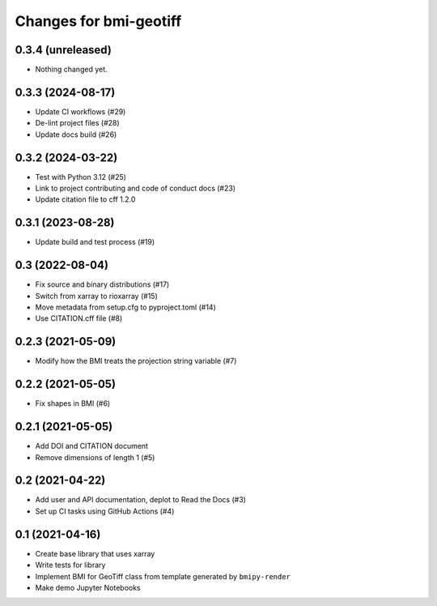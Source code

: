 Changes for bmi-geotiff
=======================

0.3.4 (unreleased)
------------------

-  Nothing changed yet.

0.3.3 (2024-08-17)
------------------

-  Update CI workflows (#29)
-  De-lint project files (#28)
-  Update docs build (#26)

.. _section-1:

0.3.2 (2024-03-22)
------------------

-  Test with Python 3.12 (#25)
-  Link to project contributing and code of conduct docs (#23)
-  Update citation file to cff 1.2.0

.. _section-2:

0.3.1 (2023-08-28)
------------------

-  Update build and test process (#19)

.. _section-3:

0.3 (2022-08-04)
----------------

-  Fix source and binary distributions (#17)
-  Switch from xarray to rioxarray (#15)
-  Move metadata from setup.cfg to pyproject.toml (#14)
-  Use CITATION.cff file (#8)

.. _section-4:

0.2.3 (2021-05-09)
------------------

-  Modify how the BMI treats the projection string variable (#7)

.. _section-5:

0.2.2 (2021-05-05)
------------------

-  Fix shapes in BMI (#6)

.. _section-6:

0.2.1 (2021-05-05)
------------------

-  Add DOI and CITATION document
-  Remove dimensions of length 1 (#5)

.. _section-7:

0.2 (2021-04-22)
----------------

-  Add user and API documentation, deplot to Read the Docs (#3)
-  Set up CI tasks using GitHub Actions (#4)

.. _section-8:

0.1 (2021-04-16)
----------------

-  Create base library that uses xarray
-  Write tests for library
-  Implement BMI for GeoTiff class from template generated by
   ``bmipy-render``
-  Make demo Jupyter Notebooks
